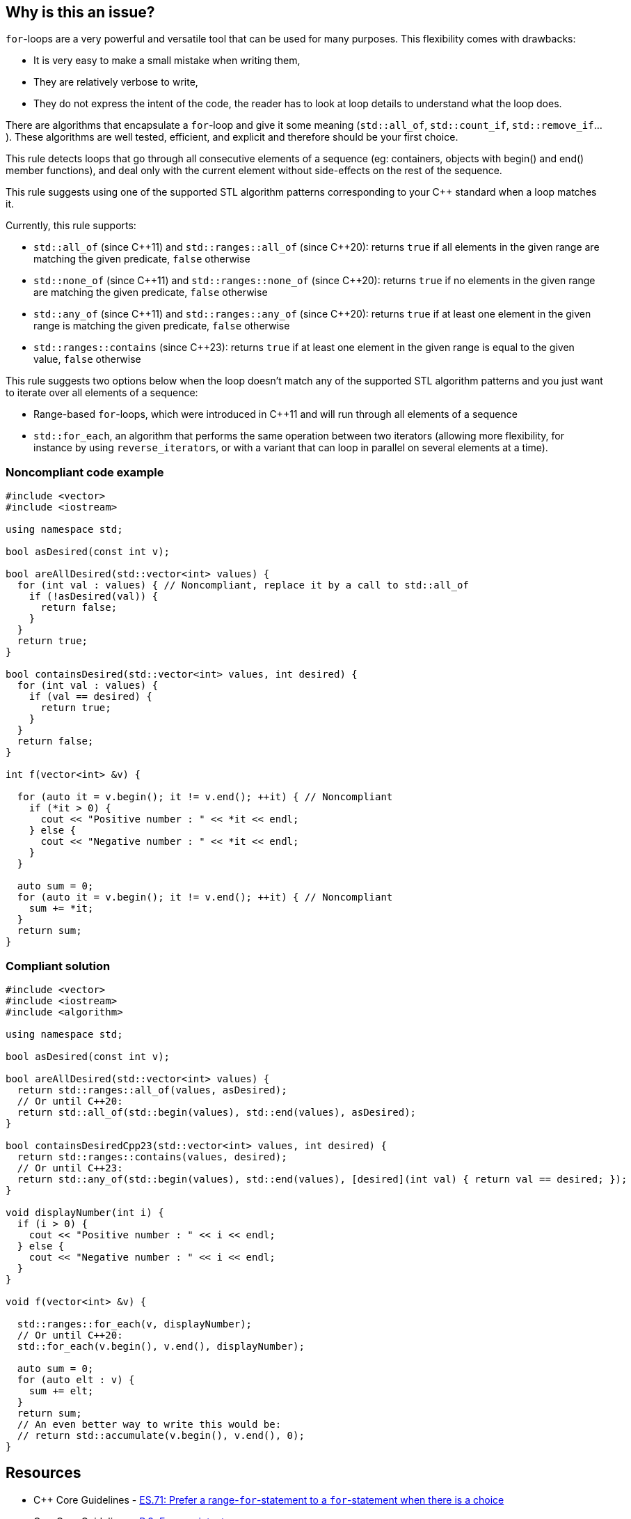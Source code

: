 == Why is this an issue?

``++for++``-loops are a very powerful and versatile tool that can be used for many purposes. This flexibility comes with drawbacks:

* It is very easy to make a small mistake when writing them,
* They are relatively verbose to write,
* They do not express the intent of the code, the reader has to look at loop details to understand what the loop does.

There are algorithms that encapsulate a ``++for++``-loop and give it some meaning (``++std::all_of++``, ``++std::count_if++``, ``++std::remove_if++``...). These algorithms are well tested, efficient, and explicit and therefore should be your first choice.


This rule detects loops that go through all consecutive elements of a sequence (eg: containers, objects with begin() and end() member functions), and deal only with the current element without side-effects on the rest of the sequence.


This rule suggests using one of the supported STL algorithm patterns corresponding to your {cpp} standard when a loop matches it. 

Currently, this rule supports:

* ``++std::all_of++`` (since {cpp}11) and ``++std::ranges::all_of++`` (since {cpp}20): returns ``++true++`` if all elements in the given range are matching the given predicate, ``++false++`` otherwise
* ``++std::none_of++`` (since {cpp}11) and ``++std::ranges::none_of++`` (since {cpp}20): returns ``++true++`` if no elements in the given range are matching the given predicate, ``++false++`` otherwise
* ``++std::any_of++`` (since {cpp}11) and ``++std::ranges::any_of++`` (since {cpp}20): returns ``++true++`` if at least one element in the given range is matching the given predicate, ``++false++`` otherwise
* ``++std::ranges::contains++`` (since {cpp}23): returns ``++true++`` if at least one element in the given range is equal to the given value, ``++false++`` otherwise

This rule suggests two options below when the loop doesn't match any of the supported STL algorithm patterns and you just want to iterate over all elements of a sequence:

* Range-based ``++for++``-loops, which were introduced in {cpp}11 and will run through all elements of a sequence
* ``++std::for_each++``, an algorithm that performs the same operation between two iterators (allowing more flexibility, for instance by using ``++reverse_iterator++``s, or with a variant that can loop in parallel on several elements at a time).


=== Noncompliant code example

[source,cpp]
----
#include <vector>
#include <iostream>

using namespace std;

bool asDesired(const int v);

bool areAllDesired(std::vector<int> values) {
  for (int val : values) { // Noncompliant, replace it by a call to std::all_of
    if (!asDesired(val)) {
      return false;
    }
  }
  return true;
}

bool containsDesired(std::vector<int> values, int desired) {
  for (int val : values) {
    if (val == desired) {
      return true;
    }
  }
  return false;
}

int f(vector<int> &v) {

  for (auto it = v.begin(); it != v.end(); ++it) { // Noncompliant
    if (*it > 0) {
      cout << "Positive number : " << *it << endl;
    } else {
      cout << "Negative number : " << *it << endl;
    }
  }

  auto sum = 0;
  for (auto it = v.begin(); it != v.end(); ++it) { // Noncompliant
    sum += *it;
  }
  return sum;
}
----


=== Compliant solution

[source,cpp]
----
#include <vector>
#include <iostream>
#include <algorithm>

using namespace std;

bool asDesired(const int v);

bool areAllDesired(std::vector<int> values) {
  return std::ranges::all_of(values, asDesired);
  // Or until C++20:
  return std::all_of(std::begin(values), std::end(values), asDesired);
}

bool containsDesiredCpp23(std::vector<int> values, int desired) {
  return std::ranges::contains(values, desired);
  // Or until C++23:
  return std::any_of(std::begin(values), std::end(values), [desired](int val) { return val == desired; });
}

void displayNumber(int i) {
  if (i > 0) {
    cout << "Positive number : " << i << endl;
  } else {
    cout << "Negative number : " << i << endl;
  }
}

void f(vector<int> &v) {

  std::ranges::for_each(v, displayNumber);
  // Or until C++20:
  std::for_each(v.begin(), v.end(), displayNumber);

  auto sum = 0;
  for (auto elt : v) {
    sum += elt;
  }
  return sum;
  // An even better way to write this would be:
  // return std::accumulate(v.begin(), v.end(), 0); 
}
----


== Resources

* {cpp} Core Guidelines - https://github.com/isocpp/CppCoreGuidelines/blob/e49158a/CppCoreGuidelines.md#es71-prefer-a-range-for-statement-to-a-for-statement-when-there-is-a-choice[ES.71: Prefer a range-`for`-statement to a `for`-statement when there is a choice]
* {cpp} Core Guidelines - https://github.com/isocpp/CppCoreGuidelines/blob/e49158a/CppCoreGuidelines.md#p3-express-intent[P.3: Express intent]


ifdef::env-github,rspecator-view[]

'''
== Implementation Specification
(visible only on this page)

=== Message

Convert this loop into a range-based for loop


'''
== Comments And Links
(visible only on this page)

=== on 5 Nov 2019, 18:30:54 Loïc Joly wrote:
\[~amelie.renard]: Can you please review my changes?

endif::env-github,rspecator-view[]
